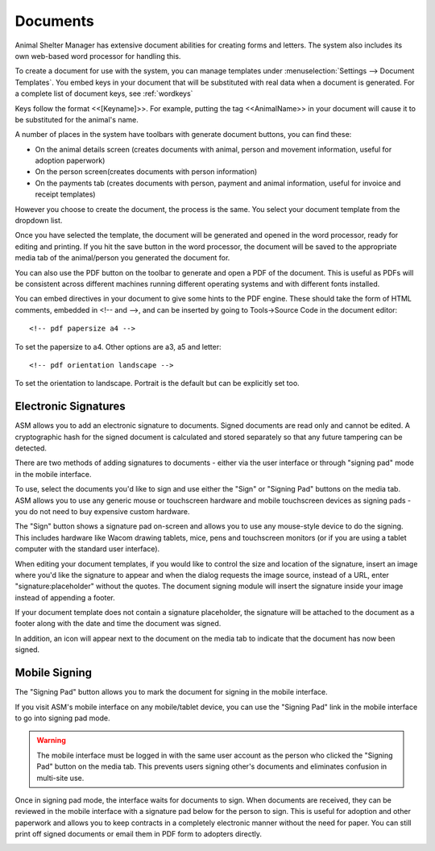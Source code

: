 Documents
=========

Animal Shelter Manager has extensive document abilities for creating forms and
letters. The system also includes its own web-based word processor for handling
this.

To create a document for use with the system, you can manage templates under
:menuselection:`Settings --> Document Templates`. You embed keys in your document
that will be substituted with real data when a document is generated. For a
complete list of document keys, see :ref:`wordkeys`

Keys follow the format <<[Keyname]>>. For example, putting the tag
<<AnimalName>> in your document will cause it to be substituted for the
animal's name. 

.. image:: images/document_menu.png

A number of places in the system have toolbars with generate document buttons,
you can find these: 

* On the animal details screen (creates documents with animal, person and
  movement information, useful for adoption paperwork)

* On the person screen(creates documents with person information) 

* On the payments tab (creates documents with person, payment and animal
  information, useful for invoice and receipt templates)

However you choose to create the document, the process is the same. You select
your document template from the dropdown list.

.. image:: images/html_wp.png

Once you have selected the template, the document will be generated and opened
in the word processor, ready for editing and printing. If you hit the save
button in the word processor, the document will be saved to the appropriate
media tab of the animal/person you generated the document for.

You can also use the PDF button on the toolbar to generate and open a PDF of
the document. This is useful as PDFs will be consistent across different
machines running different operating systems and with different fonts
installed.

.. image:: images/html_wp_to_pdf.png

You can embed directives in your document to give some hints to the PDF engine.
These should take the form of HTML comments, embedded in <!-- and -->, and can
be inserted by going to Tools->Source Code in the document editor::

    <!-- pdf papersize a4 --> 
    
To set the papersize to a4. Other options are a3, a5 and letter::

    <!-- pdf orientation landscape --> 

To set the orientation to landscape. Portrait is the default but can be
explicitly set too.

Electronic Signatures
---------------------

.. image:: images/sign_buttons.png

ASM allows you to add an electronic signature to documents. Signed documents
are read only and cannot be edited. A cryptographic hash for the signed
document is calculated and stored separately so that any future
tampering can be detected.

There are two methods of adding signatures to documents - either via the
user interface or through "signing pad" mode in the mobile interface.

To use, select the documents you'd like to sign and use either the "Sign" or
"Signing Pad" buttons on the media tab. ASM allows you to use any generic mouse
or touchscreen hardware and mobile touchscreen devices as signing pads - you do
not need to buy expensive custom hardware.

.. image:: images/sign_dialog.png

The "Sign" button shows a signature pad on-screen and allows you to use any
mouse-style device to do the signing. This includes hardware like Wacom drawing
tablets, mice, pens and touchscreen monitors (or if you are using a tablet
computer with the standard user interface).

When editing your document templates, if you would like to control the size and
location of the signature, insert an image where you'd like the signature to
appear and when the dialog requests the image source, instead of a URL, enter
"signature:placeholder" without the quotes. The document signing module will
insert the signature inside your image instead of appending a footer.

If your document template does not contain a signature placeholder, the
signature will be attached to the document as a footer along with the date and
time the document was signed.

.. image:: images/sign_doc.png

In addition, an icon will appear next to the document on the media tab to indicate
that the document has now been signed.

.. image:: images/sign_icon.png

Mobile Signing
--------------

The "Signing Pad" button allows you to mark the document for signing in the mobile
interface. 

If you visit ASM's mobile interface on any mobile/tablet device, you can use the
"Signing Pad" link in the mobile interface to go into signing pad mode.

.. warning:: The mobile interface must be logged in with the same user account as the person who clicked the "Signing Pad" button on the media tab. This prevents users signing other's documents and eliminates confusion in multi-site use.

.. image:: images/sign_mobilepad.png

.. image:: images/sign_waiting.png

Once in signing pad mode, the interface waits for documents to sign. When
documents are received, they can be reviewed in the mobile interface with a
signature pad below for the person to sign. This is useful for adoption and
other paperwork and allows you to keep contracts in a completely electronic
manner without the need for paper. You can still print off signed documents or
email them in PDF form to adopters directly.

.. image:: images/sign_mobiledoc.png


